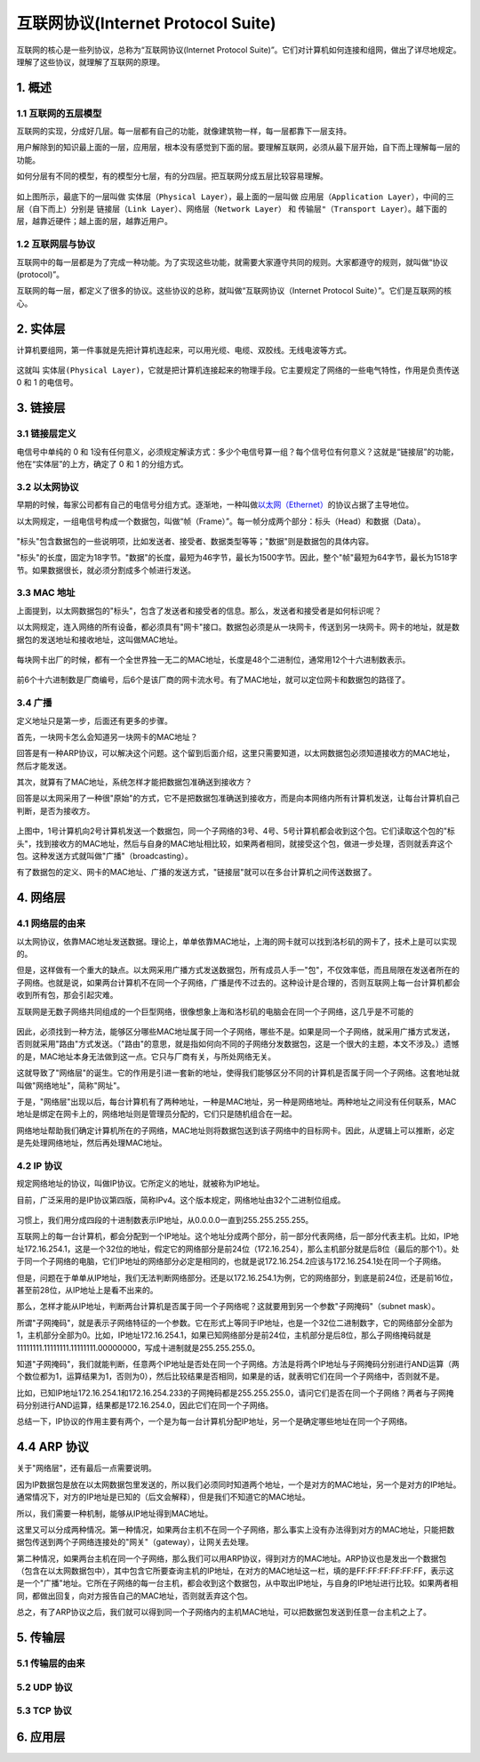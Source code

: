 
互联网协议(Internet Protocol Suite)
===================================

互联网的核心是一些列协议，总称为“互联网协议(Internet Protocol
Suite)”。它们对计算机如何连接和组网，做出了详尽地规定。理解了这些协议，就理解了互联网的原理。



1. 概述
-------

.. _header-n5:

1.1 互联网的五层模型
~~~~~~~~~~~~~~~~~~~~

互联网的实现，分成好几层。每一层都有自己的功能，就像建筑物一样，每一层都靠下一层支持。

用户解除到的知识最上面的一层，应用层，根本没有感觉到下面的层。要理解互联网，必须从最下层开始，自下而上理解每一层的功能。

如何分层有不同的模型，有的模型分七层，有的分四层。把互联网分成五层比较容易理解。

.. figure:: images/internet.png
   :alt: 

如上图所示，最底下的一层叫做
``实体层（Physical Layer）``\ ，最上面的一层叫做
``应用层（Application Layer）``\ ，中间的三层（自下而上）分别是
``链接层（Link Layer）``\ 、\ ``网络层（Network Layer）`` 和
``传输层"（Transport Layer）``\ 。越下面的层，越靠近硬件；越上面的层，越靠近用户。

.. _header-n11:

1.2 互联网层与协议
~~~~~~~~~~~~~~~~~~

互联网中的每一层都是为了完成一种功能。为了实现这些功能，就需要大家遵守共同的规则。大家都遵守的规则，就叫做“协议(protocol)”。

互联网的每一层，都定义了很多的协议。这些协议的总称，就叫做“互联网协议（Internet
Protocol Suite）”。它们是互联网的核心。

.. _header-n14:

2. 实体层
---------

计算机要组网，第一件事就是先把计算机连起来，可以用光缆、电缆、双胶线。无线电波等方式。

.. figure:: images/physical.png
   :alt: 

这就叫
``实体层(Physical Layer)``\ ，它就是把计算机连接起来的物理手段。它主要规定了网络的一些电气特性，作用是负责传送
0 和 1 的电信号。

.. _header-n18:

3. 链接层
---------

.. _header-n19:

3.1 链接层定义
~~~~~~~~~~~~~~

电信号中单纯的 0 和
1没有任何意义，必须规定解读方式：多少个电信号算一组？每个信号位有何意义？这就是“链接层”的功能，他在“实体层”的上方，确定了
0 和 1 的分组方式。

.. _header-n21:

3.2 以太网协议
~~~~~~~~~~~~~~

早期的时候，每家公司都有自己的电信号分组方式。逐渐地，一种叫做\ `以太网（Ethernet） <https://zh.wikipedia.org/wiki/%E4%BB%A5%E5%A4%AA%E7%BD%91>`__\ 的协议占据了主导地位。

以太网规定，一组电信号构成一个数据包，叫做“帧（Frame）”。每一帧分成两个部分：标头（Head）和数据（Data）。

.. figure:: images/Frame.png
   :alt: 

"标头"包含数据包的一些说明项，比如发送者、接受者、数据类型等等；"数据"则是数据包的具体内容。

"标头"的长度，固定为18字节。"数据"的长度，最短为46字节，最长为1500字节。因此，整个"帧"最短为64字节，最长为1518字节。如果数据很长，就必须分割成多个帧进行发送。

.. _header-n27:

3.3 MAC 地址
~~~~~~~~~~~~

上面提到，以太网数据包的"标头"，包含了发送者和接受者的信息。那么，发送者和接受者是如何标识呢？

以太网规定，连入网络的所有设备，都必须具有"网卡"接口。数据包必须是从一块网卡，传送到另一块网卡。网卡的地址，就是数据包的发送地址和接收地址，这叫做MAC地址。

.. figure:: images/network_card.jpg
   :alt: 

每块网卡出厂的时候，都有一个全世界独一无二的MAC地址，长度是48个二进制位，通常用12个十六进制数表示。

.. figure:: images/mac_address.png
   :alt: 

前6个十六进制数是厂商编号，后6个是该厂商的网卡流水号。有了MAC地址，就可以定位网卡和数据包的路径了。

.. _header-n34:

3.4 广播
~~~~~~~~

定义地址只是第一步，后面还有更多的步骤。

首先，一块网卡怎么会知道另一块网卡的MAC地址？

回答是有一种ARP协议，可以解决这个问题。这个留到后面介绍，这里只需要知道，以太网数据包必须知道接收方的MAC地址，然后才能发送。

其次，就算有了MAC地址，系统怎样才能把数据包准确送到接收方？

回答是以太网采用了一种很"原始"的方式，它不是把数据包准确送到接收方，而是向本网络内所有计算机发送，让每台计算机自己判断，是否为接收方。

.. figure:: images/connect.png
   :alt: 

上图中，1号计算机向2号计算机发送一个数据包，同一个子网络的3号、4号、5号计算机都会收到这个包。它们读取这个包的"标头"，找到接收方的MAC地址，然后与自身的MAC地址相比较，如果两者相同，就接受这个包，做进一步处理，否则就丢弃这个包。这种发送方式就叫做"广播"（broadcasting）。

有了数据包的定义、网卡的MAC地址、广播的发送方式，"链接层"就可以在多台计算机之间传送数据了。

.. _header-n43:

4. 网络层
---------

.. _header-n44:

4.1 网络层的由来
~~~~~~~~~~~~~~~~

以太网协议，依靠MAC地址发送数据。理论上，单单依靠MAC地址，上海的网卡就可以找到洛杉矶的网卡了，技术上是可以实现的。

但是，这样做有一个重大的缺点。以太网采用广播方式发送数据包，所有成员人手一"包"，不仅效率低，而且局限在发送者所在的子网络。也就是说，如果两台计算机不在同一个子网络，广播是传不过去的。这种设计是合理的，否则互联网上每一台计算机都会收到所有包，那会引起灾难。

互联网是无数子网络共同组成的一个巨型网络，很像想象上海和洛杉矶的电脑会在同一个子网络，这几乎是不可能的

.. figure:: images/network.png
   :alt: 

因此，必须找到一种方法，能够区分哪些MAC地址属于同一个子网络，哪些不是。如果是同一个子网络，就采用广播方式发送，否则就采用"路由"方式发送。（"路由"的意思，就是指如何向不同的子网络分发数据包，这是一个很大的主题，本文不涉及。）遗憾的是，MAC地址本身无法做到这一点。它只与厂商有关，与所处网络无关。

这就导致了"网络层"的诞生。它的作用是引进一套新的地址，使得我们能够区分不同的计算机是否属于同一个子网络。这套地址就叫做"网络地址"，简称"网址"。

于是，"网络层"出现以后，每台计算机有了两种地址，一种是MAC地址，另一种是网络地址。两种地址之间没有任何联系，MAC地址是绑定在网卡上的，网络地址则是管理员分配的，它们只是随机组合在一起。

网络地址帮助我们确定计算机所在的子网络，MAC地址则将数据包送到该子网络中的目标网卡。因此，从逻辑上可以推断，必定是先处理网络地址，然后再处理MAC地址。

.. _header-n53:

4.2 IP 协议
~~~~~~~~~~~

规定网络地址的协议，叫做IP协议。它所定义的地址，就被称为IP地址。

目前，广泛采用的是IP协议第四版，简称IPv4。这个版本规定，网络地址由32个二进制位组成。

.. figure:: images/IPv4.png
   :alt: 

习惯上，我们用分成四段的十进制数表示IP地址，从0.0.0.0一直到255.255.255.255。

互联网上的每一台计算机，都会分配到一个IP地址。这个地址分成两个部分，前一部分代表网络，后一部分代表主机。比如，IP地址172.16.254.1，这是一个32位的地址，假定它的网络部分是前24位（172.16.254），那么主机部分就是后8位（最后的那个1）。处于同一个子网络的电脑，它们IP地址的网络部分必定是相同的，也就是说172.16.254.2应该与172.16.254.1处在同一个子网络。

但是，问题在于单单从IP地址，我们无法判断网络部分。还是以172.16.254.1为例，它的网络部分，到底是前24位，还是前16位，甚至前28位，从IP地址上是看不出来的。

那么，怎样才能从IP地址，判断两台计算机是否属于同一个子网络呢？这就要用到另一个参数"子网掩码"（subnet
mask）。

所谓"子网掩码"，就是表示子网络特征的一个参数。它在形式上等同于IP地址，也是一个32位二进制数字，它的网络部分全部为1，主机部分全部为0。比如，IP地址172.16.254.1，如果已知网络部分是前24位，主机部分是后8位，那么子网络掩码就是11111111.11111111.11111111.00000000，写成十进制就是255.255.255.0。

知道"子网掩码"，我们就能判断，任意两个IP地址是否处在同一个子网络。方法是将两个IP地址与子网掩码分别进行AND运算（两个数位都为1，运算结果为1，否则为0），然后比较结果是否相同，如果是的话，就表明它们在同一个子网络中，否则就不是。

比如，已知IP地址172.16.254.1和172.16.254.233的子网掩码都是255.255.255.0，请问它们是否在同一个子网络？两者与子网掩码分别进行AND运算，结果都是172.16.254.0，因此它们在同一个子网络。

总结一下，IP协议的作用主要有两个，一个是为每一台计算机分配IP地址，另一个是确定哪些地址在同一个子网络。

.. _header-n65:

4.4 ARP 协议
------------

关于"网络层"，还有最后一点需要说明。

因为IP数据包是放在以太网数据包里发送的，所以我们必须同时知道两个地址，一个是对方的MAC地址，另一个是对方的IP地址。通常情况下，对方的IP地址是已知的（后文会解释），但是我们不知道它的MAC地址。

所以，我们需要一种机制，能够从IP地址得到MAC地址。

这里又可以分成两种情况。第一种情况，如果两台主机不在同一个子网络，那么事实上没有办法得到对方的MAC地址，只能把数据包传送到两个子网络连接处的"网关"（gateway），让网关去处理。

第二种情况，如果两台主机在同一个子网络，那么我们可以用ARP协议，得到对方的MAC地址。ARP协议也是发出一个数据包（包含在以太网数据包中），其中包含它所要查询主机的IP地址，在对方的MAC地址这一栏，填的是FF:FF:FF:FF:FF:FF，表示这是一个"广播"地址。它所在子网络的每一台主机，都会收到这个数据包，从中取出IP地址，与自身的IP地址进行比较。如果两者相同，都做出回复，向对方报告自己的MAC地址，否则就丢弃这个包。

总之，有了ARP协议之后，我们就可以得到同一个子网络内的主机MAC地址，可以把数据包发送到任意一台主机之上了。

.. _header-n72:

5. 传输层
---------

.. _header-n74:

5.1 传输层的由来
~~~~~~~~~~~~~~~~

.. _header-n75:

5.2 UDP 协议
~~~~~~~~~~~~

.. _header-n76:

5.3 TCP 协议
~~~~~~~~~~~~

.. _header-n77:

6. 应用层
---------
